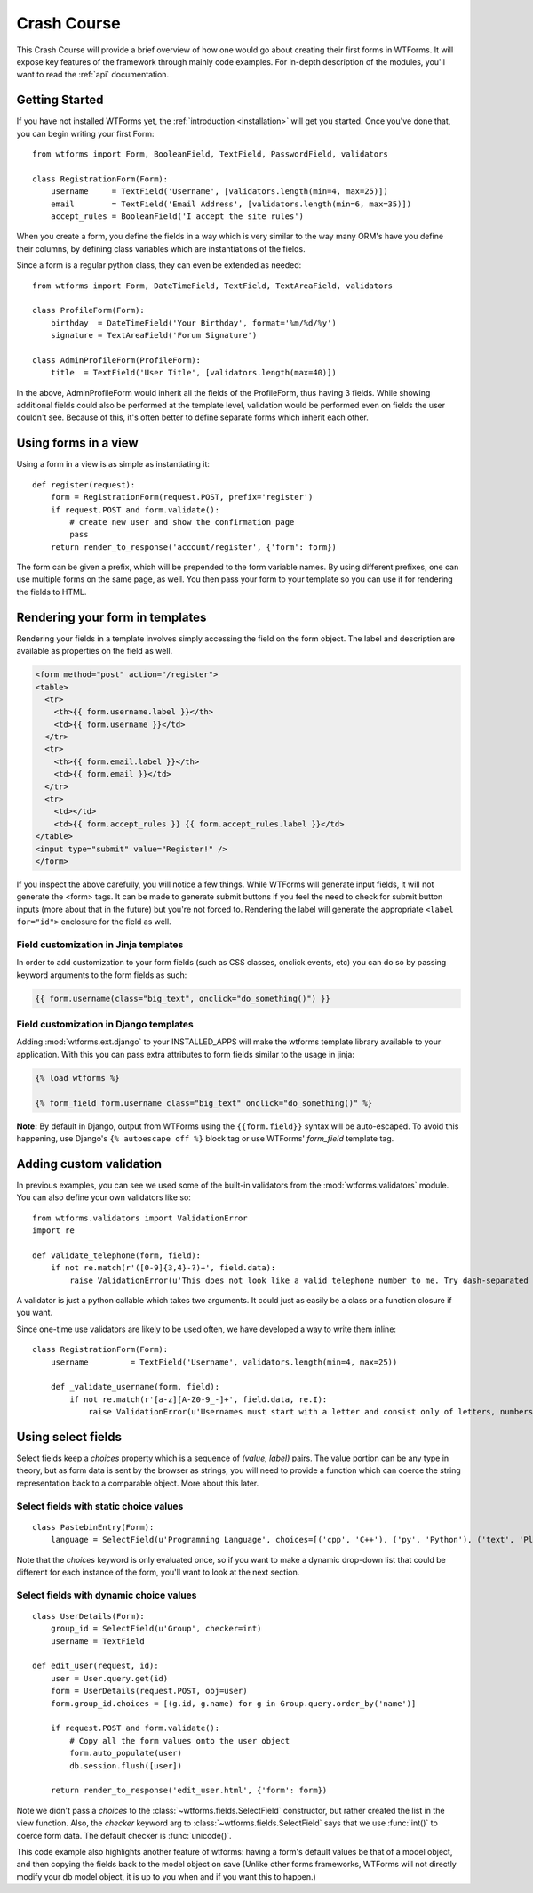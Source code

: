 .. _crashcourse:

Crash Course
============

This Crash Course will provide a brief overview of how one would go about creating their first forms in WTForms. It will expose key features of the framework through mainly code examples. For in-depth description of the modules, you'll want to read the :ref:`api` documentation.

Getting Started
---------------

If you have not installed WTForms yet, the :ref:`introduction <installation>`
will get you started.  Once you've done that, you can begin writing your first
Form::

    from wtforms import Form, BooleanField, TextField, PasswordField, validators

    class RegistrationForm(Form):
        username     = TextField('Username', [validators.length(min=4, max=25)])
        email        = TextField('Email Address', [validators.length(min=6, max=35)])
        accept_rules = BooleanField('I accept the site rules')

When you create a form, you define the fields in a way which is very similar
to the way many ORM's have you define their columns, by defining class
variables which are instantiations of the fields. 

Since a form is a regular python class, they can even be extended as needed::

    from wtforms import Form, DateTimeField, TextField, TextAreaField, validators

    class ProfileForm(Form):
        birthday  = DateTimeField('Your Birthday', format='%m/%d/%y')
        signature = TextAreaField('Forum Signature')

    class AdminProfileForm(ProfileForm):
        title  = TextField('User Title', [validators.length(max=40)])

In the above, AdminProfileForm would inherit all the fields of the
ProfileForm, thus having 3 fields.  While showing additional fields could also
be performed at the template level, validation would be performed even on
fields the user couldn't see. Because of this, it's often better to define
separate forms which inherit each other. 


Using forms in a view
---------------------

Using a form in a view is as simple as instantiating it::

    def register(request):
        form = RegistrationForm(request.POST, prefix='register')
        if request.POST and form.validate():
            # create new user and show the confirmation page
            pass
        return render_to_response('account/register', {'form': form})
    
The form can be given a prefix, which will be prepended to the form variable
names. By using different prefixes, one can use multiple forms on the same
page, as well. You then pass your form to your template so you can use it for
rendering the fields to HTML.


Rendering your form in templates
--------------------------------

Rendering your fields in a template involves simply accessing the field on the
form object.  The label and description are available as properties on the
field as well.

.. code-block:: jinja

    <form method="post" action="/register">
    <table>
      <tr>
        <th>{{ form.username.label }}</th>
        <td>{{ form.username }}</td>
      </tr>
      <tr>
        <th>{{ form.email.label }}</th>
        <td>{{ form.email }}</td>
      </tr>
      <tr>
        <td></td>
        <td>{{ form.accept_rules }} {{ form.accept_rules.label }}</td>
    </table>
    <input type="submit" value="Register!" />
    </form>

If you inspect the above carefully, you will notice a few things.  While
WTForms will generate input fields, it will not generate the <form> tags.  It
can be made to generate submit buttons if you feel the need to check for submit
button inputs (more about that in the future) but you're not forced to.
Rendering the label will generate the appropriate ``<label for="id">``
enclosure for the field as well.

Field customization in Jinja templates
~~~~~~~~~~~~~~~~~~~~~~~~~~~~~~~~~~~~~~

In order to add customization to your form fields (such as CSS 
classes, onclick events, etc) you can do so by passing keyword 
arguments to the form fields as such:

.. code-block:: jinja

  {{ form.username(class="big_text", onclick="do_something()") }}


Field customization in Django templates
~~~~~~~~~~~~~~~~~~~~~~~~~~~~~~~~~~~~~~~

Adding :mod:`wtforms.ext.django` to your INSTALLED_APPS will make the wtforms 
template library available to your application.  With this you can pass extra 
attributes to form fields similar to the usage in jinja:

.. code-block:: django

  {% load wtforms %}

  {% form_field form.username class="big_text" onclick="do_something()" %}


**Note:** By default in Django, output from WTForms using the 
``{{form.field}}`` syntax will be auto-escaped.  To avoid this happening, 
use Django's ``{% autoescape off %}`` block tag or use 
WTForms' `form_field` template tag.


Adding custom validation
------------------------

In previous examples, you can see we used some of the built-in validators from
the :mod:`wtforms.validators` module. You can also define your own validators
like so::

    from wtforms.validators import ValidationError
    import re

    def validate_telephone(form, field):
        if not re.match(r'([0-9]{3,4}-?)+', field.data):
            raise ValidationError(u'This does not look like a valid telephone number to me. Try dash-separated triads.')


A validator is just a python callable which takes two arguments. It could 
just as easily be a class or a function closure if you want.

Since one-time use validators are likely to be used often, we have 
developed a way to write them inline::

    class RegistrationForm(Form):
        username         = TextField('Username', validators.length(min=4, max=25))
        
        def _validate_username(form, field):
            if not re.match(r'[a-z][A-Z0-9_-]+', field.data, re.I):
                raise ValidationError(u'Usernames must start with a letter and consist only of letters, numbers, and - _')



Using select fields
-------------------

Select fields keep a `choices` property which is a sequence of `(value,
label)` pairs.  The value portion can be any type in theory, but as form data
is sent by the browser as strings, you will need to provide a function which
can coerce the string representation back to a comparable object.  More about
this later.


Select fields with static choice values
~~~~~~~~~~~~~~~~~~~~~~~~~~~~~~~~~~~~~~~

::

    class PastebinEntry(Form):
        language = SelectField(u'Programming Language', choices=[('cpp', 'C++'), ('py', 'Python'), ('text', 'Plain Text')])

Note that the `choices` keyword is only evaluated once, so if you want to make
a dynamic drop-down list that could be different for each instance of the
form, you'll want to look at the next section.


Select fields with dynamic choice values
~~~~~~~~~~~~~~~~~~~~~~~~~~~~~~~~~~~~~~~~
::

    class UserDetails(Form):
        group_id = SelectField(u'Group', checker=int)
        username = TextField

    def edit_user(request, id):
        user = User.query.get(id)
        form = UserDetails(request.POST, obj=user)
        form.group_id.choices = [(g.id, g.name) for g in Group.query.order_by('name')]

        if request.POST and form.validate():
            # Copy all the form values onto the user object
            form.auto_populate(user) 
            db.session.flush([user])

        return render_to_response('edit_user.html', {'form': form})

Note we didn't pass a `choices` to the :class:`~wtforms.fields.SelectField` 
constructor, but rather created the list in the view function. Also, the 
`checker` keyword arg to :class:`~wtforms.fields.SelectField` says that we 
use :func:`int()` to coerce form data.  The default checker is 
:func:`unicode()`. 

This code example also highlights another feature of wtforms: having a form's
default values be that of a model object, and then copying the fields back to
the model object on save  (Unlike other forms frameworks, WTForms will not
directly modify your db model object, it is up to you when and if you want
this to happen.)
